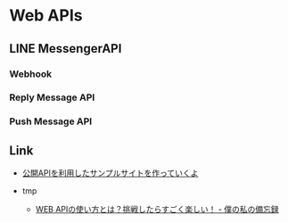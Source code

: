 * Web APIs
** LINE MessengerAPI
*** Webhook
*** Reply Message API
*** Push Message API
** Link
- [[http://apisample.com/sample/][公開APIを利用したサンプルサイトを作っていくよ]]

- tmp
  - [[http://blog.livedoor.jp/net_scope-diary/archives/922645.html][WEB APIの使い方とは？挑戦したらすごく楽しい！ - 僕の私の備忘録]]
